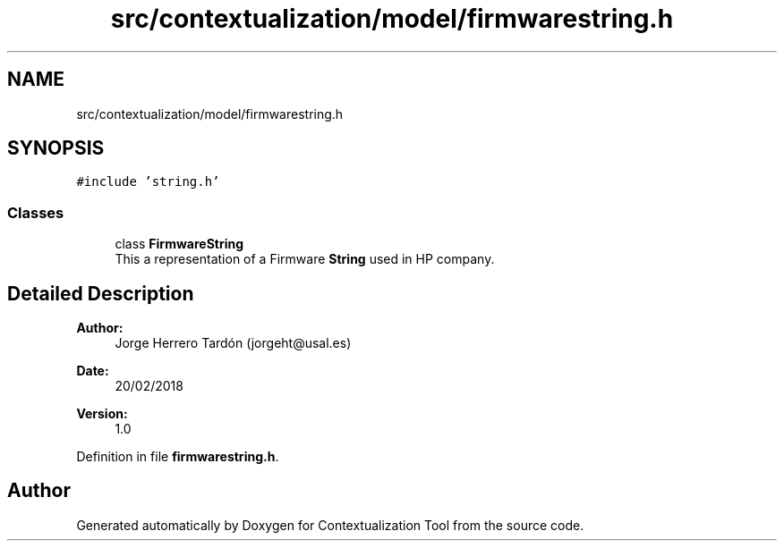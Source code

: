 .TH "src/contextualization/model/firmwarestring.h" 3 "Thu Sep 6 2018" "Version 1.0" "Contextualization Tool" \" -*- nroff -*-
.ad l
.nh
.SH NAME
src/contextualization/model/firmwarestring.h
.SH SYNOPSIS
.br
.PP
\fC#include 'string\&.h'\fP
.br

.SS "Classes"

.in +1c
.ti -1c
.RI "class \fBFirmwareString\fP"
.br
.RI "This a representation of a Firmware \fBString\fP used in HP company\&. "
.in -1c
.SH "Detailed Description"
.PP 

.PP
\fBAuthor:\fP
.RS 4
Jorge Herrero Tardón (jorgeht@usal.es) 
.RE
.PP
\fBDate:\fP
.RS 4
20/02/2018 
.RE
.PP
\fBVersion:\fP
.RS 4
1\&.0 
.RE
.PP

.PP
Definition in file \fBfirmwarestring\&.h\fP\&.
.SH "Author"
.PP 
Generated automatically by Doxygen for Contextualization Tool from the source code\&.

